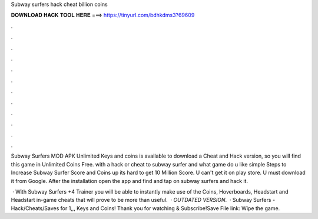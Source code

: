 Subway surfers hack cheat billion coins



𝐃𝐎𝐖𝐍𝐋𝐎𝐀𝐃 𝐇𝐀𝐂𝐊 𝐓𝐎𝐎𝐋 𝐇𝐄𝐑𝐄 ===> https://tinyurl.com/bdhkdms3?69609



.



.



.



.



.



.



.



.



.



.



.



.

Subway Surfers MOD APK Unlimited Keys and coins is available to download a Cheat and Hack version, so you will find this game in Unlimited Coins Free. with a hack or cheat to subway surfer and what game do u like simple Steps to Increase Subway Surfer Score and Coins up its hard to get 10 Million Score. U can't get it on play store. U must download it from Google. After the installation open the app and find and tap on subway surfers and hack it.

 · With Subway Surfers +4 Trainer you will be able to instantly make use of the Coins, Hoverboards, Headstart and Headstart in-game cheats that will prove to be more than useful.  · *OUTDATED VERSION*.  · Subway Surfers - Hack/Cheats/Saves for 1,,, Keys and Coins! Thank you for watching & Subscribe!Save File link:  Wipe the game.
